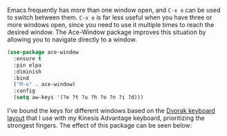Emacs frequently has more than one window open, and =C-x o= can be used to switch between them. =C-x o= is far less useful when you have three or more windows open, since you need to use it multiple times to reach the desired window. The Ace-Window package improves this situation by allowing you to navigate directly to a window.

#+BEGIN_SRC emacs-lisp
  (use-package ace-window
    :ensure t
    :pin elpa
    :diminish
    :bind
    ("M-o" . ace-window)
    :config
    (setq aw-keys '(?e ?t ?u ?h ?o ?n ?i ?d)))
#+END_SRC

I've bound the keys for different windows based on the [[https://en.wikipedia.org/wiki/Dvorak_Simplified_Keyboard][Dvorak keyboard layout]] that I use with my Kinesis Advantage keyboard, prioritizing the strongest fingers. The effect of this package can be seen below:


[[http://fasciism.com/img/2017-02-07-switching-windows.png]]
